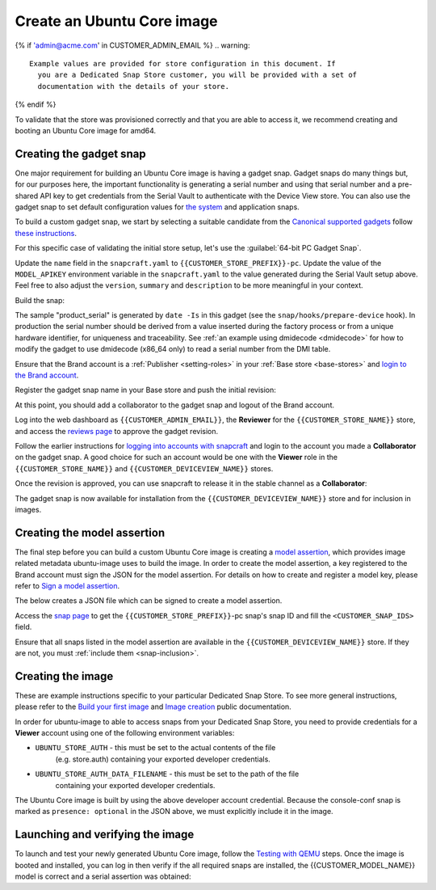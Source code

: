 Create an Ubuntu Core image
===========================

.. only:: html

    .. note:: Check :doc:`/reference/configuration-values` for information
        relating to the specific configuration for your Dedicated Snap Store.

{% if 'admin@acme.com' in CUSTOMER_ADMIN_EMAIL %}
.. warning:: 

  Example values are provided for store configuration in this document. If
    you are a Dedicated Snap Store customer, you will be provided with a set of
    documentation with the details of your store.

{% endif %}

To validate that the store was provisioned correctly and that you are able to
access it, we recommend creating and booting an Ubuntu Core image for amd64.

Creating the gadget snap
------------------------

One major requirement for building an Ubuntu Core image is having a gadget
snap. Gadget snaps do many things but, for our purposes here, the important
functionality is generating a serial number and using that serial number and
a pre-shared API key to get credentials from the Serial Vault to authenticate
with the Device View store. You can also use the gadget snap to set default
configuration values for `the system <https://snapcraft.io/docs/set-system-options>`_
and application snaps.

To build a custom gadget snap, we start by selecting a suitable candidate from
the `Canonical supported gadgets <https://snapcraft.io/docs/the-gadget-snap#p-3322-example-gadget-snaps>`_
follow `these instructions <https://ubuntu.com/core/docs/gadget-building>`_.

For this specific case of validating the initial store setup, let's use the
:guilabel:`64-bit PC Gadget Snap`.

.. TOOD: make snapcraft track programmable based on UC release?

.. terminal::
    :input: sudo snap install --classic --channel=8.x/stable snapcraft
    :user: user
    :host: localhost

    :input: sudo apt update
    :input: sudo apt install -y git
    :input: git clone -b {{CUSTOMER_UBUNTU_CORE_VERSION}} https://github.com/canonical/pc-gadget {{CUSTOMER_STORE_PREFIX}}
    :input: cd {{CUSTOMER_STORE_PREFIX}}

Update the ``name`` field in the ``snapcraft.yaml`` to
``{{CUSTOMER_STORE_PREFIX}}-pc``. Update the value of the ``MODEL_APIKEY``
environment variable in the ``snapcraft.yaml`` to the value generated during the
Serial Vault setup above.  Feel free to also adjust the ``version``, ``summary``
and ``description`` to be more meaningful in your context.

Build the snap:

.. terminal::
    :user: user
    :host: localhost
    :dir: ~/{{CUSTOMER_STORE_PREFIX}}
    :input: sudo snapcraft

The sample "product_serial" is generated by ``date -Is`` in this gadget (see
the ``snap/hooks/prepare-device`` hook). In production the serial number should
be derived from a value inserted during the factory process or from a unique
hardware identifier, for uniqueness and traceability. See :ref:`an example using dmidecode <dmidecode>`
for how to modify the gadget to use dmidecode (x86_64 only) to read a serial
number from the DMI table.

Ensure that the Brand account is a :ref:`Publisher <setting-roles>` in your :ref:`Base store <base-stores>`
and `login to the Brand account <https://documentation.ubuntu.com/snapcraft/stable/how-to/publishing/authenticate/>`_.

Register the gadget snap name in your Base store and push the initial revision:

.. terminal::
    :user: user
    :host: localhost
    :dir: ~/{{CUSTOMER_STORE_PREFIX}}
    :input: snapcraft whoami

    email:        {{CUSTOMER_BRAND_EMAIL}}
    developer-id: {{CUSTOMER_BRAND_ACCOUNT_ID}}

    :input: snapcraft register {{CUSTOMER_STORE_PREFIX}}-pc --store={{CUSTOMER_STORE_ID}}
    ...
    you, and be the software you intend to publish there? [y/N]: y
    Registering {{CUSTOMER_STORE_PREFIX}}-pc.
    Congrats! You are now the publisher of '{{CUSTOMER_STORE_PREFIX}}-pc'.

    :input: snapcraft push {{CUSTOMER_STORE_PREFIX}}-pc_{{CUSTOMER_UBUNTU_CORE_VERSION}}_amd64.snap
    The Store automatic review failed.
    A human will soon review your snap, but if you can't wait please write in
    the snapcraft forum asking for the manual review explicitly.

    If you need to disable confinement, please consider using devmode, but
    note that devmode revision will only be allowed to be released in edge and beta
    channels.
    Please check the errors and some hints below:
      - (NEEDS REVIEW) type 'gadget' not allowed

At this point, you should add a collaborator to the gadget snap and logout of
the Brand account.

Log into the web dashboard as ``{{CUSTOMER_ADMIN_EMAIL}}``, the **Reviewer**
for the ``{{CUSTOMER_STORE_NAME}}`` store, and access the `reviews page <https://dashboard.snapcraft.io/reviewer/{{ CUSTOMER_STORE_ID}}/>`_
to approve the gadget revision.

Follow the earlier instructions for `logging into accounts with snapcraft <https://documentation.ubuntu.com/snapcraft/stable/how-to/publishing/authenticate/>`_
and login to the account you made a **Collaborator** on the gadget snap. A
good choice for such an account would be one with the **Viewer** role in the
``{{CUSTOMER_STORE_NAME}}`` and ``{{CUSTOMER_DEVICEVIEW_NAME}}`` stores.

Once the revision is approved, you can use snapcraft to release it in the stable
channel as a **Collaborator**:

.. terminal::
    :user: user
    :host: localhost
    :dir: ~/{{CUSTOMER_STORE_PREFIX}}
    :input: snapcraft whoami

    email:        {{CUSTOMER_BRAND_EMAIL}}
    developer-id: {{CUSTOMER_BRAND_ACCOUNT_ID}}

    :input: snapcraft release {{CUSTOMER_STORE_PREFIX}}-pc 1 stable
    Track    Arch    Channel    Version    Revision
    latest   all     stable     {{CUSTOMER_UBUNTU_CORE_VERSION}}     1
                     candidate  ^          ^
                     beta       ^          ^
                     edge       ^          ^
    The 'stable' channel is now open.

The gadget snap is now available for installation from the
``{{CUSTOMER_DEVICEVIEW_NAME}}`` store and for inclusion in images.

Creating the model assertion
----------------------------

The final step before you can build a custom Ubuntu Core image is creating a
`model assertion <https://documentation.ubuntu.com/core/reference/assertions/model/>`_,
which provides image related metadata ubuntu-image uses to build the image. In
order to create the model assertion, a key registered to the Brand account must
sign the JSON for the model assertion. For details on how to create and register
a model key, please refer to `Sign a model assertion <https://ubuntu.com/core/docs/sign-model-assertion>`_.

The below creates a JSON file which can be signed to create a model assertion.

Access the `snap page <https://dashboard.snapcraft.io/snaps/{{CUSTOMER_STORE_PREFIX}}-pc>`_
to get the ``{{CUSTOMER_STORE_PREFIX}}``-pc snap's snap ID and fill the
``<CUSTOMER_SNAP_IDS>`` field.

.. terminal::
    :user: user
    :host: localhost
    :dir: ~/{{CUSTOMER_STORE_PREFIX}}
    :input: cat << EOF > {{CUSTOMER_MODEL_NAME}}-model.json

    {
      "type": "model",
      "authority-id": "{{CUSTOMER_BRAND_ACCOUNT_ID}}",
      "brand-id": "{{CUSTOMER_BRAND_ACCOUNT_ID}}",
      "series": "16",
      "model": "{{CUSTOMER_MODEL_NAME}}",
      "store": "{{CUSTOMER_DEVICEVIEW_ID}}",
      "architecture": "amd64",
      "base": "core{{CUSTOMER_UBUNTU_CORE_VERSION}}",
      "grade": "dangerous",
      "snaps": [
        {
          "default-channel": "latest/stable",
          "id": "<CUSTOMER_SNAP_IDS>",
          "name": "{{CUSTOMER_STORE_PREFIX}}-pc",
          "type": "gadget"
        },
        {
          "default-channel": "{{CUSTOMER_UBUNTU_CORE_VERSION}}/stable",
          "id": "pYVQrBcKmBa0mZ4CCN7ExT6jH8rY1hza",
          "name": "pc-kernel",
          "type": "kernel"
        },{% if '22' in CUSTOMER_UBUNTU_CORE_VERSION %}
        {
          "default-channel": "latest/stable",
          "id": "amcUKQILKXHHTlmSa7NMdnXSx02dNeeT",
          "name": "core22",
          "type": "base"
        },{% endif %}{% if '24' or 'NULL' in CUSTOMER_UBUNTU_CORE_VERSION %}
        {
          "default-channel": "latest/stable",
          "id": "dwTAh7MZZ01zyriOZErqd1JynQLiOGvM",
          "name": "core24",
          "type": "base"
        },{% endif %}
        {
          "default-channel": "latest/stable",
          "id": "PMrrV4ml8uWuEUDBT8dSGnKUYbevVhc4",
          "name": "snapd",
          "type": "snapd"
        },
        {
          "name": "console-conf",
          "type": "app",
          "default-channel": "24/stable",
          "id": "ASctKBEHzVt3f1pbZLoekCvcigRjtuqw",
          "presence": "optional"
        }
      ],
      "timestamp": "$(date +%Y-%m-%dT%TZ)"
    }
    EOF

    :input: snapcraft list-keys
        Name          SHA3-384 fingerprint
    *   serial        <fingerprint>
    *   model         <fingerprint>

    :input: snap sign -k model {{CUSTOMER_MODEL_NAME}}-model.json > {{CUSTOMER_MODEL_NAME}}-model.assert

Ensure that all snaps listed in the model assertion are available in the
``{{CUSTOMER_DEVICEVIEW_NAME}}`` store. If they are not, you must :ref:`include them <snap-inclusion>`.

Creating the image
------------------

These are example instructions specific to your particular Dedicated
Snap Store. To see more general instructions, please refer to the
`Build your first image <https://documentation.ubuntu.com/core/tutorials/build-your-first-image>`_
and `Image creation <https://documentation.ubuntu.com/core/how-to-guides/image-creation>`_
public documentation.

.. terminal::
    :input: sudo snap install --classic --channel=latest/stable ubuntu-image

In order for ubuntu-image to able to access snaps from your Dedicated Snap
Store, you need to provide credentials for a **Viewer** account using one of the
following environment variables:

* ``UBUNTU_STORE_AUTH`` - this must be set to the actual contents of the file
    (e.g. store.auth) containing your exported developer credentials.
* ``UBUNTU_STORE_AUTH_DATA_FILENAME`` - this must be set to the path of the file
    containing your exported developer credentials.

The Ubuntu Core image is built by using the above developer account credential.
Because the console-conf snap is marked as ``presence: optional`` in the JSON
above, we must explicitly include it in the image.

.. terminal::
	:input: UBUNTU_STORE_AUTH=$(cat store.auth) ubuntu-image snap --snap console-conf {{CUSTOMER_MODEL_NAME}}-model.assert

Launching and verifying the image
---------------------------------

To launch and test your newly generated Ubuntu Core image,
follow the `Testing with QEMU <https://ubuntu.com/core/docs/testing-with-qemu>`_
steps. Once the image is booted and installed, you can log in then verify if the
all required snaps are installed, the {{CUSTOMER_MODEL_NAME}}  model is correct
and a serial assertion was obtained:

.. terminal::
    :user: {{UBUNTU_SSO_USER_NAME}}
    :host: localhost

	Welcome to Ubuntu {{CUSTOMER_UBUNTU_CORE_VERSION}} (GNU/Linux <kernel version> x86_64)
	... 
	Please see 'snap --help' for app installation and updates.
	...

    :input: snap list
    Name                    Version                          Rev    Tracking       Publisher    Notes
    console-conf            24.04.1+git45g5f9fae19+gd81a15d  40     24/stable      canonical✓   -
    core24                  20240528                         423    latest/stable  canonical✓   base
    pc-kernel               6.8.0-40.40                      1938   24/stable      canonical✓   kernel
    snapd                   2.63                             21759  latest/stable  canonical✓   snapd

	:input: snap changes
	ID   Status  Spawn               Ready               Summary
	1    Done    today at 07:15 UTC  today at 07:16 UTC  Initialize system state
	2    Done    today at 07:16 UTC  today at 07:16 UTC  Initialize device

    :input: snap model --assertion
    type: model
    authority-id: {{CUSTOMER_BRAND_ACCOUNT_ID}}
    series: 16
    brand-id: {{CUSTOMER_BRAND_ACCOUNT_ID}}
    model: {{CUSTOMER_MODEL_NAME}}
    ... 

    :input: snap model --serial --assertion
    type: serial
    authority-id: {{CUSTOMER_BRAND_ACCOUNT_ID}}
    revision: 1
    brand-id: {{CUSTOMER_BRAND_ACCOUNT_ID}}
    model: {{CUSTOMER_MODEL_NAME}}
    ...
